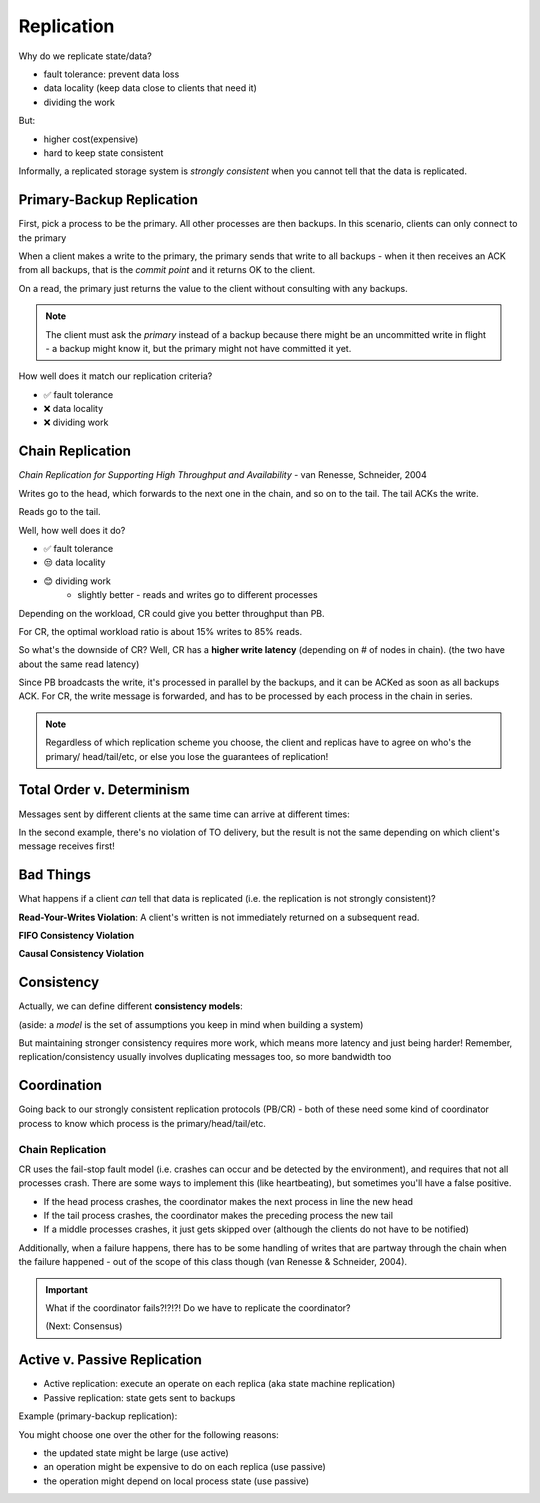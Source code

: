 Replication
===========
Why do we replicate state/data?

- fault tolerance: prevent data loss
- data locality (keep data close to clients that need it)
- dividing the work

But:

- higher cost(expensive)
- hard to keep state consistent

Informally, a replicated storage system is *strongly consistent* when you cannot tell that the data is replicated.

Primary-Backup Replication
--------------------------
First, pick a process to be the primary. All other processes are then backups. In this scenario, clients
can only connect to the primary

When a client makes a write to the primary, the primary sends that write to all backups - when it then receives
an ACK from all backups, that is the *commit point* and it returns OK to the client.

.. image:: _static/replication1.png
    :width: 500

On a read, the primary just returns the value to the client without consulting with any backups.

.. image:: _static/replication2.png
    :width: 150

.. note::
    The client must ask the *primary* instead of a backup because there might be an uncommitted write in flight -
    a backup might know it, but the primary might not have committed it yet.

How well does it match our replication criteria?

- ✅ fault tolerance
- ❌ data locality
- ❌ dividing work

Chain Replication
-----------------
*Chain Replication for Supporting High Throughput and Availability* - van Renesse, Schneider, 2004

.. image:: _static/replication3.png
    :width: 500

Writes go to the head, which forwards to the next one in the chain, and so on to the tail. The tail ACKs the write.

Reads go to the tail.

Well, how well does it do?

- ✅ fault tolerance
- 😒 data locality
- 😊 dividing work
    - slightly better - reads and writes go to different processes

.. data:: throughput

    number of actions per unit of time

Depending on the workload, CR could give you better throughput than PB.

.. image:: _static/replication4.png
    :width: 500

For CR, the optimal workload ratio is about 15% writes to 85% reads.

So what's the downside of CR? Well, CR has a **higher write latency** (depending on # of nodes in chain).
(the two have about the same read latency)

.. data:: latency

    time between start and end of one action

Since PB broadcasts the write, it's processed in parallel by the backups, and it can be ACKed as soon as all backups
ACK. For CR, the write message is forwarded, and has to be processed by each process in the chain in series.

.. note::
    Regardless of which replication scheme you choose, the client and replicas have to agree on who's the primary/
    head/tail/etc, or else you lose the guarantees of replication!

Total Order v. Determinism
--------------------------

Messages sent by different clients at the same time can arrive at different times:

.. image:: _static/replication5.png
    :width: 500

In the second example, there's no violation of TO delivery, but the result is not the same depending on which client's
message receives first!

.. data:: determinism

    On every run, the same outcome is achieved.

Bad Things
----------
What happens if a client *can* tell that data is replicated (i.e. the replication is not strongly consistent)?

**Read-Your-Writes Violation**: A client's written is not immediately returned on a subsequent read.

.. image:: _static/replication6.png
    :width: 350

**FIFO Consistency Violation**

.. image:: _static/replication7.png
    :width: 450

.. data:: fifo consistency

    Writes done by a single process are seen by all processes in the order they were issued

**Causal Consistency Violation**

.. image:: _static/replication8.png
    :width: 450

.. data:: causal consistency

    Writes that are related by happens-before (i.e. potentially causally related) must be seen in the same causal
    order by all processes

Consistency
-----------
Actually, we can define different **consistency models**:

(aside: a *model* is the set of assumptions you keep in mind when building a system)

.. image:: _static/replication9.png
    :width: 300

But maintaining stronger consistency requires more work, which means more latency and just being harder! Remember,
replication/consistency usually involves duplicating messages too, so more bandwidth too

Coordination
------------
Going back to our strongly consistent replication protocols (PB/CR) - both of these need some kind of coordinator
process to know which process is the primary/head/tail/etc.

Chain Replication
^^^^^^^^^^^^^^^^^
CR uses the fail-stop fault model (i.e. crashes can occur and be detected by the environment), and requires that not
all processes crash. There are some ways to implement this (like heartbeating), but sometimes you'll have a false
positive.

- If the head process crashes, the coordinator makes the next process in line the new head
- If the tail process crashes, the coordinator makes the preceding process the new tail
- If a middle processes crashes, it just gets skipped over (although the clients do not have to be notified)

Additionally, when a failure happens, there has to be some handling of writes that are partway through the chain
when the failure happened - out of the scope of this class though (van Renesse & Schneider, 2004).

.. important::
    What if the coordinator fails?!?!?! Do we have to replicate the coordinator?

    (Next: Consensus)

Active v. Passive Replication
-----------------------------

- Active replication: execute an operate on each replica (aka state machine replication)
- Passive replication: state gets sent to backups

Example (primary-backup replication):

.. image:: _static/active1.png
    :width: 500

You might choose one over the other for the following reasons:

- the updated state might be large (use active)
- an operation might be expensive to do on each replica (use passive)
- the operation might depend on local process state (use passive)


